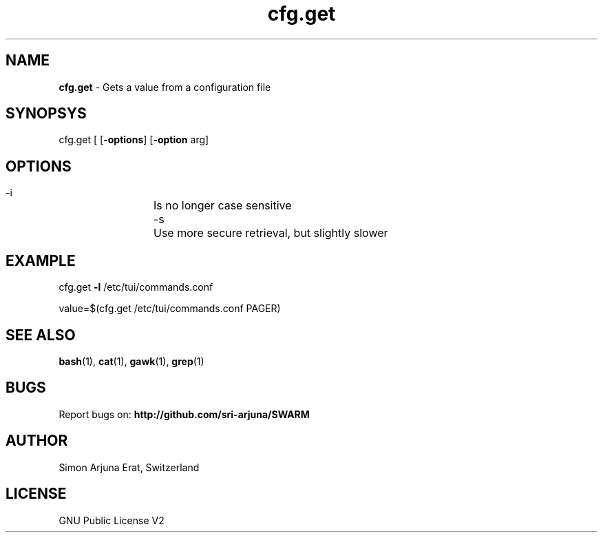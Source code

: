 .\" Manpage template for SWARM
.TH cfg.get 1 "Copyleft 1995-2020" "SWARM 1.0" "SWARM Manual"

.SH NAME
\fBcfg.get \fP- Gets a value from a configuration file
\fB
.SH SYNOPSYS
cfg.get [ [\fB-options\fP] [\fB-option\fP arg]


.SH OPTIONS
  -i		Is no longer case sensitive
  -s		Use more secure retrieval, but slightly slower


.SH EXAMPLE

cfg.get \fB-l\fP /etc/tui/commands.conf
.PP
value=$(cfg.get /etc/tui/commands.conf PAGER)
.RE
.PP

.SH SEE ALSO
\fBbash\fP(1), \fBcat\fP(1), \fBgawk\fP(1), \fBgrep\fP(1)

.SH BUGS
Report bugs on: \fBhttp://github.com/sri-arjuna/SWARM\fP

.SH AUTHOR
Simon Arjuna Erat, Switzerland

.SH LICENSE
GNU Public License V2
